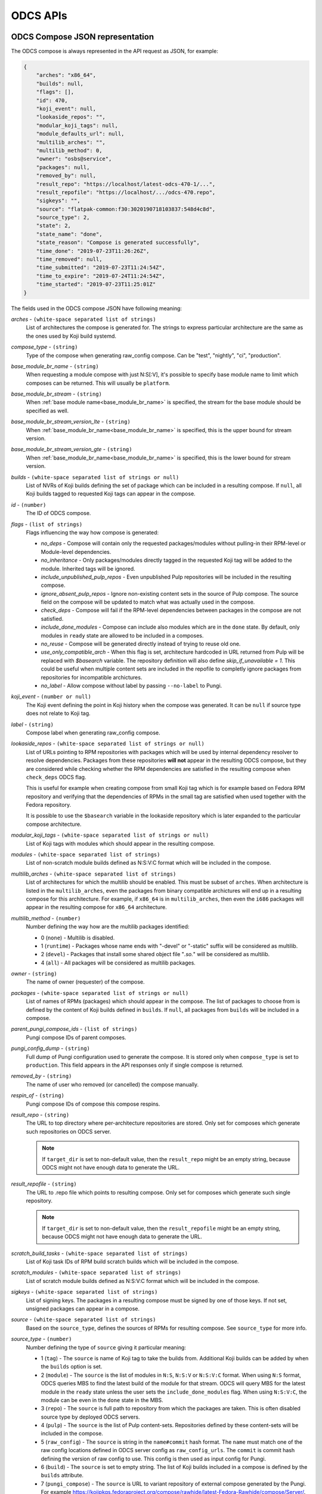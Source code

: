 =========
ODCS APIs
=========

.. _compose_json:

ODCS Compose JSON representation
================================

The ODCS compose is always represented in the API request as JSON, for example:

.. sourcecode:: none

    {
        "arches": "x86_64",
        "builds": null,
        "flags": [],
        "id": 470,
        "koji_event": null,
        "lookaside_repos": "",
        "modular_koji_tags": null,
        "module_defaults_url": null,
        "multilib_arches": "",
        "multilib_method": 0,
        "owner": "osbs@service",
        "packages": null,
        "removed_by": null,
        "result_repo": "https://localhost/latest-odcs-470-1/...",
        "result_repofile": "https://localhost/.../odcs-470.repo",
        "sigkeys": "",
        "source": "flatpak-common:f30:3020190718103837:548d4c8d",
        "source_type": 2,
        "state": 2,
        "state_name": "done",
        "state_reason": "Compose is generated successfully",
        "time_done": "2019-07-23T11:26:26Z",
        "time_removed": null,
        "time_submitted": "2019-07-23T11:24:54Z",
        "time_to_expire": "2019-07-24T11:24:54Z",
        "time_started": "2019-07-23T11:25:01Z"
    }

The fields used in the ODCS compose JSON have following meaning:

.. _arches:

*arches* - ``(white-space separated list of strings)``
    List of architectures the compose is generated for. The strings to express particular architecture are the same as the ones used by Koji build systemd.

.. _compose_type:

*compose_type* - ``(string)``
    Type of the compose when generating raw_config compose. Can be "test", "nightly", "ci", "production".

.. _base_module_br_name:

*base_module_br_name* - ``(string)``
    When requesting a module compose with just N:S[:V], it's possible to specify base module name to limit which composes can be returned. This will usually be ``platform``.

.. _base_module_br_stream:

*base_module_br_stream* - ``(string)``
    When :ref:`base module name<base_module_br_name>` is specified, the stream for the base module should be specified as well.

.. _base_module_br_stream_version_lte:

*base_module_br_stream_version_lte* - ``(string)``
    When :ref:`base_module_br_name<base_module_br_name>` is specified, this is the upper bound for stream version.

.. _base_module_br_stream_version_gte:

*base_module_br_stream_version_gte* - ``(string)``
    When :ref:`base_module_br_name<base_module_br_name>` is specified, this is the lower bound for stream version.

.. _builds:

*builds* - ``(white-space separated list of strings or null)``
    List of NVRs of Koji builds defining the set of package which can be included in a resulting compose. If ``null``, all Koji builds tagged to requested Koji tags can appear in the compose.

.. _id:

*id* - ``(number)``
    The ID of ODCS compose.

.. _flags:

*flags* - ``(list of strings)``
    Flags influencing the way how compose is generated:

    - *no_deps* - Compose will contain only the requested packages/modules without pulling-in their RPM-level or Module-level dependencies.
    - *no_inheritance* - Only packages/modules directly tagged in the requested Koji tag will be added to the module. Inherited tags will be ignored.
    - *include_unpublished_pulp_repos* - Even unpublished Pulp repositories will be included in the resulting compose.
    - *ignore_absent_pulp_repos* - Ignore non-existing content sets in the source of Pulp compose. The source field on the compose will be updated to match what was actually used in the compose.
    - *check_deps* - Compose will fail if the RPM-level dependencies between packages in the compose are not satisfied.
    - *include_done_modules* - Compose can include also modules which are in the ``done`` state. By default, only modules in ``ready`` state are allowed to be included in a composes.
    - *no_reuse* - Compose will be generated directly instead of trying to reuse old one.
    - *use_only_compatible_arch* - When this flag is set, architecture hardcoded in URL returned from Pulp will be replaced with `$basearch` variable. The repository definition will also define `skip_if_unavailable = 1`. This could be useful when multiple content sets are included in the repofile to completly ignore packages from repositories for incompatible archictures.
    - *no_label* - Allow compose without label by passing ``--no-label`` to Pungi.

.. _koji_event:

*koji_event* - ``(number or null)``
    The Koji event defining the point in Koji history when the compose was generated. It can be ``null`` if source type does not relate to Koji tag.

.. _label:

*label* - ``(string)``
    Compose label when generating raw_config compose.

.. _lookaside_repos:

*lookaside_repos* - ``(white-space separated list of strings or null)``
    List of URLs pointing to RPM repositories with packages which will be used by internal dependency resolver to resolve dependencies. Packages from these repositories **will not** appear in the resulting ODCS compose, but they are considered while checking whether the RPM dependencies are satisfied in the resulting compose when  ``check_deps`` ODCS flag.

    This is useful for example when creating compose from small Koji tag which is for example based on Fedora RPM repository and verifying that the dependencies of RPMs in the small tag are satisfied when used together with the Fedora repository.

    It is possible to use the ``$basearch`` variable in the lookaside repository which is later expanded to the particular compose architecture.

.. _modular_koji_tags:

*modular_koji_tags* - ``(white-space separated list of strings or null)``
    List of Koji tags with modules which should appear in the resulting compose.

.. _modules:

*modules* - ``(white-space separated list of strings)``
    List of non-scratch module builds defined as N:S:V:C format which will be included in the compose.

.. _multilib_arches:

*multilib_arches* - ``(white-space separated list of strings)``
    List of architectures for which the multilib should be enabled. This must be subset of ``arches``. When architecture is listed in the ``multilib_arches``, even the packages from binary compatible archictures will end up in a resulting compose for this architecture. For example, if ``x86_64`` is in ``multilib_arches``, then even the ``i686`` packages will appear in the resulting compose for ``x86_64`` architecture.

.. _multilib_method:

*multilib_method* - ``(number)``
    Number defining the way how are the multilib packages identified:

    - 0 (``none``) - Multilib is disabled.
    - 1 (``runtime``) - Packages whose name ends with "-devel" or "-static" suffix will be considered as multilib.
    - 2 (``devel``) - Packages that install some shared object file "*.so.*" will be considered as multilib.
    - 4 (``all``) - All packages will be considered as multilib packages.

.. _owner:

*owner* - ``(string)``
    The name of owner (requester) of the compose.

.. _packages:

*packages* - ``(white-space separated list of strings or null)``
    List of names of RPMs (packages) which should appear in the compose. The list of packages to choose from is defined by the content of Koji builds defined in ``builds``. If ``null``, all packages from ``builds`` will be included in a compose.

.. _parent_pungi_compose_ids:

*parent_pungi_compose_ids* - ``(list of strings)``
    Pungi compose IDs of parent composes.

.. _pungi_config_dump:

*pungi_config_dump* - ``(string)``
    Full dump of Pungi configuration used to generate the compose. It is stored only when ``compose_type`` is set to ``production``. This field appears in the API responses only if single compose is returned.

.. _removed_by:

*removed_by* - ``(string)``
    The name of user who removed (or cancelled) the compose manually.

.. _respin_of:

*respin_of* - ``(string)``
    Pungi compose IDs of compose this compose respins.
    
.. _result_repo:

*result_repo* - ``(string)``
    The URL to top directory where per-architecture repositories are stored. Only set for composes which generate such repositories on ODCS server.

    .. note::
        If ``target_dir`` is set to non-default value, then the ``result_repo`` might be an empty string, because ODCS might not have enough data to generate the URL.

.. _result_repofile:

*result_repofile* - ``(string)``
    The URL to .repo file which points to resulting compose. Only set for composes which generate such single repository.

    .. note::
        If ``target_dir`` is set to non-default value, then the ``result_repofile`` might be an empty string, because ODCS might not have enough data to generate the URL.

.. _scratch_build_tasks:

*scratch_build_tasks* - ``(white-space separated list of strings)``
    List of Koji task IDs of RPM build scratch builds which will be included in the compose.

.. _scratch_modules:

*scratch_modules* - ``(white-space separated list of strings)``
    List of scratch module builds defined as N:S:V:C format which will be included in the compose.

.. _sigkeys:

*sigkeys* - ``(white-space separated list of strings)``
    List of signing keys. The packages in a resulting compose must be signed by one of those keys. If not set, unsigned packages can appear in a compose.

.. _source:

*source* - ``(white-space separated list of strings)``
    Based on the ``source_type``, defines the sources of RPMs for resulting compose. See ``source_type`` for more info.

.. _source_type:

*source_type* - ``(number)``
    Number defining the type of ``source`` giving it particular meaning:

    - 1 (``tag``) - The ``source`` is name of Koji tag to take the builds from. Additional Koji builds can be added by when the ``builds`` option is set.
    - 2 (``module``) - The ``source`` is the list of modules in ``N:S``, ``N:S:V`` or ``N:S:V:C`` format. When using ``N:S`` format, ODCS queries MBS to find the latest build of the module for that stream. ODCS will query MBS for the latest module in the ``ready`` state unless the user sets the ``include_done_modules`` flag. When using ``N:S:V:C``, the module can be even in the ``done`` state in the MBS.
    - 3 (``repo``) - The ``source`` is full path to repository from which the packages are taken. This is often disabled source type by deployed ODCS servers.
    - 4 (``pulp``) - The ``source`` is the list of Pulp content-sets. Repositories defined by these content-sets will be included in the compose.
    - 5 (``raw_config``) - The ``source`` is string in the ``name#commit`` hash format. The ``name`` must match one of the raw config locations defined in ODCS server config as ``raw_config_urls``. The ``commit`` is commit hash defining the version of raw config to use. This config is then used as input config for Pungi.
    - 6 (``build``) - The ``source`` is set to empty string. The list of Koji builds included in a compose is defined by the ``builds`` attribute.
    - 7 (``pungi_compose``) - The ``source`` is URL to variant repository of external compose generated by the Pungi. For example https://kojipkgs.fedoraproject.org/compose/rawhide/latest-Fedora-Rawhide/compose/Server/. The generated compose will contain the same set of RPMs as the given external compose variant. The packages will be taken from the configured Koji instance.

.. _state:

*state* - ``(number)``
    Number defining the state the compose is currently in:

    - 0 (``wait``) - Compose is waiting in a queue to be generated.
    - 1 (``generating``) - Compose is being generated by one of the backends.
    - 2 (``done``) - Compose is generated.
    - 3 (``removed``) - Compose has been removed.
    - 4 (``failed``) - Compose generation has failed.

.. _state_name:

*state_name* - ``(string)``
    Name of the state the compose is currently in. See ``state`` for more info.

.. _target_dir:

*target_dir* - ``(string)``
    Name of the target directory for the compose. No value or the ``default`` value means that default target directory is used. This default target directory is always served using the ODCS Frontend. Other possible values depend on the ODCS server configuration.

    .. note::
        If ``target_dir`` is set to non-default value, then the ``result_repo`` and ``result_repofile`` might be an empty string, because ODCS might not have enough data to generate the URL.

.. _time_done:

*time_done* - ``(datetime)``
    The date and time on which the compose has been done - either moved to ``failed`` or ``done`` state.

.. _time_removed:

*time_removed* - ``(datetime)``
    The date and time on which the compose has been removed from ODCS storage (either cancelled or expired).

.. _time_submitted:

*time_submitted* - ``(datetime)``
    The date and time on which the compose request has been submitted by ``owner``.

.. _time_to_expire:

*time_to_expire* - ``(datetime)``
    The date and time on which the compose is planned to expire. After this time, the compose is removed from ODCS storage.

.. _time_started:

*time_started* - ``(datetime)``
    The date and time on which the compose was started by a backend.

REST API pagination
===================

When multiple objects (currently just ODCS composes) are returned by the ODCS REST API, they are wrapped in the following JSON which allows pagination:

.. sourcecode:: none

    {
        "items": [
            {odcs_compose_json},
            ...
        ],
        "meta": {
            "first": "http://odcs.localhost/api/1/composes/?per_page=10&page=1",
            "last": "http://odcs.localhost/api/1/composes/?per_page=10&page=14890",
            "next": "http://odcs.localhost/api/1/composes/?per_page=10&page=2",
            "page": 1,
            "pages": 14890,
            "per_page": 10,
            "prev": null,
            "total": 148898
        }
    }

The ``items`` list contains the ODCS compose JSONs. The ``meta`` dict contains metadata about pagination. It is possible to use ``per_page`` argument to set the number of composes showed per single page and ``page`` to choose the page to show.

.. _http-api:

HTTP REST API
=============

The API documentation is available at **/api/1/** of your CTS instance since *v0.4.0*.

*openapispec.json* file is required to render the doc.

For local dev env you can generate it by:

.. sourcecode:: none

    $ odcs-manager openapispec > server/odcs/server/static/openapispec.json

For production env running via httpd for example, `openapispec.json` should be served at `/static/openapispec.json` via httpd.

Messaging API
=============

ODCS also sends AMQP or Fedmsg messages when compose request changes its state. These messages have ``odcs.compose.state-changed`` topic and contains the :ref:`compose_json` as described earlier in this document.
